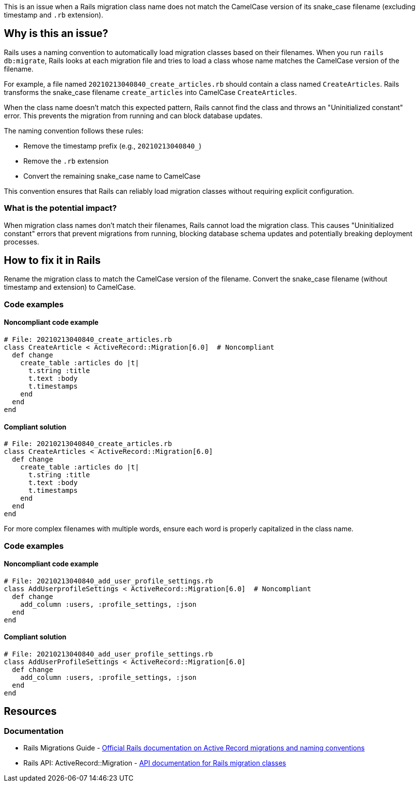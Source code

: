 This is an issue when a Rails migration class name does not match the CamelCase version of its snake_case filename (excluding timestamp and `.rb` extension).

== Why is this an issue?

Rails uses a naming convention to automatically load migration classes based on their filenames. When you run `rails db:migrate`, Rails looks at each migration file and tries to load a class whose name matches the CamelCase version of the filename.

For example, a file named `20210213040840_create_articles.rb` should contain a class named `CreateArticles`. Rails transforms the snake_case filename `create_articles` into CamelCase `CreateArticles`.

When the class name doesn't match this expected pattern, Rails cannot find the class and throws an "Uninitialized constant" error. This prevents the migration from running and can block database updates.

The naming convention follows these rules:

* Remove the timestamp prefix (e.g., ``++20210213040840_++``)
* Remove the `.rb` extension
* Convert the remaining snake_case name to CamelCase

This convention ensures that Rails can reliably load migration classes without requiring explicit configuration.

=== What is the potential impact?

When migration class names don't match their filenames, Rails cannot load the migration class. This causes "Uninitialized constant" errors that prevent migrations from running, blocking database schema updates and potentially breaking deployment processes.

== How to fix it in Rails

Rename the migration class to match the CamelCase version of the filename. Convert the snake_case filename (without timestamp and extension) to CamelCase.

=== Code examples

==== Noncompliant code example

[source,ruby,diff-id=1,diff-type=noncompliant]
----
# File: 20210213040840_create_articles.rb
class CreateArticle < ActiveRecord::Migration[6.0]  # Noncompliant
  def change
    create_table :articles do |t|
      t.string :title
      t.text :body
      t.timestamps
    end
  end
end
----

==== Compliant solution

[source,ruby,diff-id=1,diff-type=compliant]
----
# File: 20210213040840_create_articles.rb
class CreateArticles < ActiveRecord::Migration[6.0]
  def change
    create_table :articles do |t|
      t.string :title
      t.text :body
      t.timestamps
    end
  end
end
----

For more complex filenames with multiple words, ensure each word is properly capitalized in the class name.

=== Code examples

==== Noncompliant code example

[source,ruby,diff-id=2,diff-type=noncompliant]
----
# File: 20210213040840_add_user_profile_settings.rb
class AddUserprofileSettings < ActiveRecord::Migration[6.0]  # Noncompliant
  def change
    add_column :users, :profile_settings, :json
  end
end
----

==== Compliant solution

[source,ruby,diff-id=2,diff-type=compliant]
----
# File: 20210213040840_add_user_profile_settings.rb
class AddUserProfileSettings < ActiveRecord::Migration[6.0]
  def change
    add_column :users, :profile_settings, :json
  end
end
----

== Resources

=== Documentation

 * Rails Migrations Guide - https://guides.rubyonrails.org/active_record_migrations.html[Official Rails documentation on Active Record migrations and naming conventions]

 * Rails API: ActiveRecord::Migration - https://api.rubyonrails.org/classes/ActiveRecord/Migration.html[API documentation for Rails migration classes]
